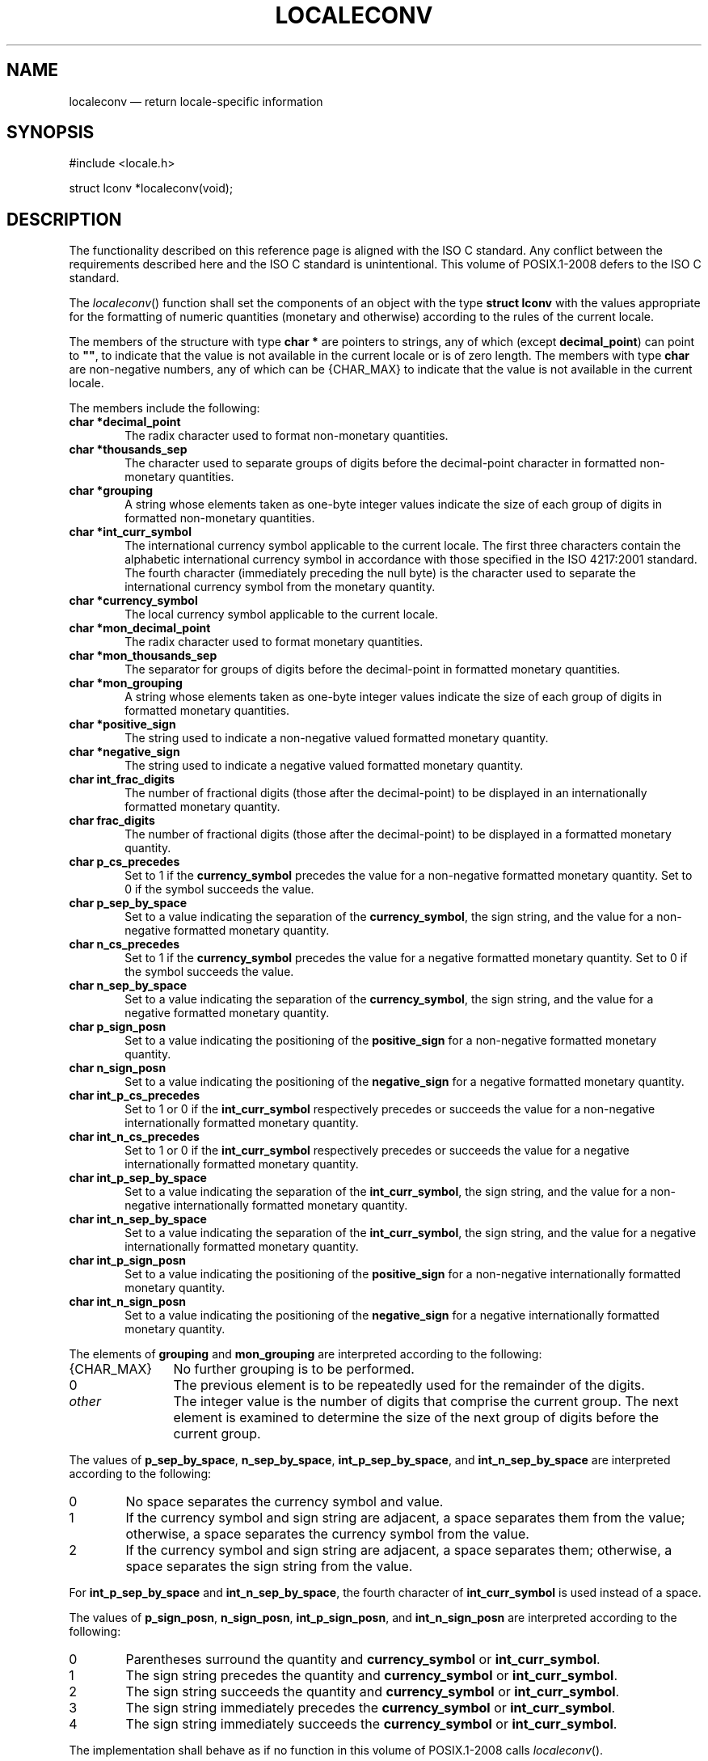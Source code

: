 '\" et
.TH LOCALECONV "3" 2013 "IEEE/The Open Group" "POSIX Programmer's Manual"

.SH NAME
localeconv
\(em return locale-specific information
.SH SYNOPSIS
.LP
.nf
#include <locale.h>
.P
struct lconv *localeconv(void);
.fi
.SH DESCRIPTION
The functionality described on this reference page is aligned with the
ISO\ C standard. Any conflict between the requirements described here and the
ISO\ C standard is unintentional. This volume of POSIX.1\(hy2008 defers to the ISO\ C standard.
.P
The
\fIlocaleconv\fR()
function shall set the components of an object with the type
.BR "struct lconv"
with the values appropriate for the formatting of numeric quantities
(monetary and otherwise) according to the rules of the current locale.
.P
The members of the structure with type
.BR "char *"
are pointers to strings, any of which (except
.BR decimal_point )
can point to
.BR \(dq\^\(dq ,
to indicate that the value is not available in the current locale or is
of zero length. The members with type
.BR char
are non-negative numbers, any of which can be
{CHAR_MAX}
to indicate that the value is not available in the current locale.
.P
The members include the following:
.IP "\fBchar\ *decimal_point\fP" 6
.br
The radix character used to format non-monetary quantities.
.IP "\fBchar\ *thousands_sep\fP" 6
.br
The character used to separate groups of digits before the
decimal-point character in formatted non-monetary quantities.
.IP "\fBchar\ *grouping\fP" 6
.br
A string whose elements taken as one-byte integer values indicate the
size of each group of digits in formatted non-monetary quantities.
.IP "\fBchar\ *int_curr_symbol\fP" 6
.br
The international currency symbol applicable to the current locale.
The first three characters contain the alphabetic international
currency symbol in accordance with those specified in the ISO\ 4217:\|2001 standard. The
fourth character (immediately preceding the null byte) is the character
used to separate the international currency symbol from the monetary
quantity.
.IP "\fBchar\ *currency_symbol\fP" 6
.br
The local currency symbol applicable to the current locale.
.IP "\fBchar\ *mon_decimal_point\fP" 6
.br
The radix character used to format monetary quantities.
.IP "\fBchar\ *mon_thousands_sep\fP" 6
.br
The separator for groups of digits before the decimal-point in
formatted monetary quantities.
.IP "\fBchar\ *mon_grouping\fP" 6
.br
A string whose elements taken as one-byte integer values indicate the
size of each group of digits in formatted monetary quantities.
.IP "\fBchar\ *positive_sign\fP" 6
.br
The string used to indicate a non-negative valued formatted monetary
quantity.
.IP "\fBchar\ *negative_sign\fP" 6
.br
The string used to indicate a negative valued formatted monetary
quantity.
.IP "\fBchar\ int_frac_digits\fP" 6
.br
The number of fractional digits (those after the decimal-point) to be
displayed in an internationally formatted monetary quantity.
.IP "\fBchar\ frac_digits\fP" 6
.br
The number of fractional digits (those after the decimal-point) to be
displayed in a formatted monetary quantity.
.IP "\fBchar\ p_cs_precedes\fP" 6
.br
Set to 1 if the
.BR currency_symbol
precedes the value for a non-negative formatted monetary quantity. Set
to 0 if the symbol succeeds the value.
.IP "\fBchar\ p_sep_by_space\fP" 6
.br
Set to a value indicating the separation of the
.BR currency_symbol ,
the sign string, and the value for a non-negative formatted monetary
quantity.
.IP "\fBchar\ n_cs_precedes\fP" 6
.br
Set to 1 if the
.BR currency_symbol
precedes the value for a negative formatted monetary quantity. Set
to 0 if the symbol succeeds the value.
.IP "\fBchar\ n_sep_by_space\fP" 6
.br
Set to a value indicating the separation of the
.BR currency_symbol ,
the sign string, and the value for a negative formatted monetary
quantity.
.IP "\fBchar\ p_sign_posn\fP" 6
.br
Set to a value indicating the positioning of the
.BR positive_sign
for a non-negative formatted monetary quantity.
.IP "\fBchar\ n_sign_posn\fP" 6
.br
Set to a value indicating the positioning of the
.BR negative_sign
for a negative formatted monetary quantity.
.IP "\fBchar\ int_p_cs_precedes\fP" 6
.br
Set to 1 or 0 if the
.BR int_curr_symbol
respectively precedes or succeeds the value for a non-negative
internationally formatted monetary quantity.
.IP "\fBchar\ int_n_cs_precedes\fP" 6
.br
Set to 1 or 0 if the
.BR int_curr_symbol
respectively precedes or succeeds the value for a negative
internationally formatted monetary quantity.
.IP "\fBchar\ int_p_sep_by_space\fP" 6
.br
Set to a value indicating the separation of the
.BR int_curr_symbol ,
the sign string, and the value for a non-negative internationally
formatted monetary quantity.
.IP "\fBchar\ int_n_sep_by_space\fP" 6
.br
Set to a value indicating the separation of the
.BR int_curr_symbol ,
the sign string, and the value for a negative internationally formatted
monetary quantity.
.IP "\fBchar\ int_p_sign_posn\fP" 6
.br
Set to a value indicating the positioning of the
.BR positive_sign
for a non-negative internationally formatted monetary quantity.
.IP "\fBchar\ int_n_sign_posn\fP" 6
.br
Set to a value indicating the positioning of the
.BR negative_sign
for a negative internationally formatted monetary quantity.
.P
The elements of
.BR grouping
and
.BR mon_grouping
are interpreted according to the following:
.IP {CHAR_MAX} 12
No further grouping is to be performed.
.IP 0 12
The previous element is to be repeatedly used for the remainder of the
digits.
.IP "\fIother\fP" 12
The integer value is the number of digits that comprise the current
group. The next element is examined to determine the size of the next
group of digits before the current group.
.P
The values of
.BR p_sep_by_space ,
.BR n_sep_by_space ,
.BR int_p_sep_by_space ,
and
.BR int_n_sep_by_space
are interpreted according to the following:
.IP 0 6
No space separates the currency symbol and value.
.IP 1 6
If the currency symbol and sign string are adjacent, a space separates
them from the value; otherwise, a space separates the currency symbol
from the value.
.IP 2 6
If the currency symbol and sign string are adjacent, a space separates
them; otherwise, a space separates the sign string from the value.
.P
For
.BR int_p_sep_by_space
and
.BR int_n_sep_by_space ,
the fourth character of
.BR int_curr_symbol
is used instead of a space.
.P
The values of
.BR p_sign_posn ,
.BR n_sign_posn ,
.BR int_p_sign_posn ,
and
.BR int_n_sign_posn
are interpreted according to the following:
.IP 0 6
Parentheses surround the quantity and
.BR currency_symbol
or
.BR int_curr_symbol .
.IP 1 6
The sign string precedes the quantity and
.BR currency_symbol
or
.BR int_curr_symbol .
.IP 2 6
The sign string succeeds the quantity and
.BR currency_symbol
or
.BR int_curr_symbol .
.IP 3 6
The sign string immediately precedes the
.BR currency_symbol
or
.BR int_curr_symbol .
.IP 4 6
The sign string immediately succeeds the
.BR currency_symbol
or
.BR int_curr_symbol .
.P
The implementation shall behave as if no function in this volume of POSIX.1\(hy2008 calls
\fIlocaleconv\fR().
.P
The
\fIlocaleconv\fR()
function need not be thread-safe.
.SH "RETURN VALUE"
The
\fIlocaleconv\fR()
function shall return a pointer to the filled-in object. The application
shall not modify the structure to which the return value points,
nor any storage areas pointed to by pointers within the structure. The
returned pointer, and pointers within the structure, might be
invalidated or
the structure
or the storage areas
might be overwritten by a subsequent call to
\fIlocaleconv\fR().
In addition,
the returned pointer, and pointers within the structure, might be
invalidated or
the structure
or the storage areas
might be overwritten by subsequent calls to
\fIsetlocale\fR()
with the categories LC_ALL, LC_MONETARY, or LC_NUMERIC,
or by calls to
\fIuselocale\fR()
which change the categories LC_MONETARY or LC_NUMERIC.
.SH ERRORS
No errors are defined.
.LP
.IR "The following sections are informative."
.SH EXAMPLES
None.
.SH "APPLICATION USAGE"
The following table illustrates the rules which may be used by four
countries to format monetary quantities.
.TS
center box tab(!);
cB | cB | cB | cB
l | l | l | l.
Country!Positive Format!Negative Format!International Format
_
Italy!\(eu.1.230!\(mi\(eu.1.230!EUR.1.230
Netherlands!\(eu 1.234,56!\(eu \(mi1.234,56!EUR 1.234,56
Norway!kr1.234,56!kr1.234,56\(mi!NOK 1.234,56
Switzerland!SFrs.1,234.56!SFrs.1,234.56C!CHF 1,234.56
.TE
.P
For these four countries, the respective values for the monetary
members of the structure returned by
\fIlocaleconv\fR()
are:
.TS
center box tab(!);
cB | cB | cB | cB | cB
lb | cf5 | cf5 | cf5 | cf5.
!Italy!Netherlands!Norway!Switzerland
_
int_curr_symbol!"EUR."!"EUR "!"NOK "!"CHF "
currency_symbol!"\(eu."!"\(eu"!"kr"!"SFrs."
mon_decimal_point!""!","!","!"."
mon_thousands_sep!"."!"."!"."!","
mon_grouping!"\e3"!"\e3"!"\e3"!"\e3"
positive_sign!""!""!""!""
negative_sign!"-"!"-"!"-"!"C"
int_frac_digits!0!2!2!2
frac_digits!0!2!2!2
p_cs_precedes!1!1!1!1
p_sep_by_space!0!1!0!0
n_cs_precedes!1!1!1!1
n_sep_by_space!0!1!0!0
p_sign_posn!1!1!1!1
n_sign_posn!1!4!2!2
int_p_cs_precedes!1!1!1!1
int_n_cs_precedes!1!1!1!1
int_p_sep_by_space!0!0!0!0
int_n_sep_by_space!0!0!0!0
int_p_sign_posn!1!1!1!1
int_n_sign_posn!1!4!4!2
.TE
.SH RATIONALE
None.
.SH "FUTURE DIRECTIONS"
None.
.SH "SEE ALSO"
.IR "\fIfprintf\fR\^(\|)",
.IR "\fIfscanf\fR\^(\|)",
.IR "\fIisalpha\fR\^(\|)",
.IR "\fIisascii\fR\^(\|)",
.IR "\fInl_langinfo\fR\^(\|)",
.IR "\fIsetlocale\fR\^(\|)",
.IR "\fIstrcat\fR\^(\|)",
.IR "\fIstrchr\fR\^(\|)",
.IR "\fIstrcmp\fR\^(\|)",
.IR "\fIstrcoll\fR\^(\|)",
.IR "\fIstrcpy\fR\^(\|)",
.IR "\fIstrftime\fR\^(\|)",
.IR "\fIstrlen\fR\^(\|)",
.IR "\fIstrpbrk\fR\^(\|)",
.IR "\fIstrspn\fR\^(\|)",
.IR "\fIstrtok\fR\^(\|)",
.IR "\fIstrxfrm\fR\^(\|)",
.IR "\fIstrtod\fR\^(\|)",
.IR "\fIuselocale\fR\^(\|)"
.P
The Base Definitions volume of POSIX.1\(hy2008,
.IR "\fB<langinfo.h>\fP",
.IR "\fB<locale.h>\fP"
.SH COPYRIGHT
Portions of this text are reprinted and reproduced in electronic form
from IEEE Std 1003.1, 2013 Edition, Standard for Information Technology
-- Portable Operating System Interface (POSIX), The Open Group Base
Specifications Issue 7, Copyright (C) 2013 by the Institute of
Electrical and Electronics Engineers, Inc and The Open Group.
(This is POSIX.1-2008 with the 2013 Technical Corrigendum 1 applied.) In the
event of any discrepancy between this version and the original IEEE and
The Open Group Standard, the original IEEE and The Open Group Standard
is the referee document. The original Standard can be obtained online at
http://www.unix.org/online.html .

Any typographical or formatting errors that appear
in this page are most likely
to have been introduced during the conversion of the source files to
man page format. To report such errors, see
https://www.kernel.org/doc/man-pages/reporting_bugs.html .
